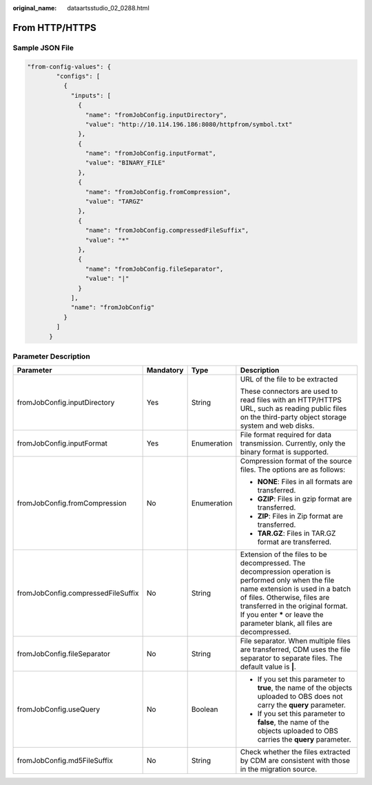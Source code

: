 :original_name: dataartsstudio_02_0288.html

.. _dataartsstudio_02_0288:

From HTTP/HTTPS
===============

Sample JSON File
----------------

.. code-block::

   "from-config-values": {
           "configs": [
             {
               "inputs": [
                 {
                   "name": "fromJobConfig.inputDirectory",
                   "value": "http://10.114.196.186:8080/httpfrom/symbol.txt"
                 },
                 {
                   "name": "fromJobConfig.inputFormat",
                   "value": "BINARY_FILE"
                 },
                 {
                   "name": "fromJobConfig.fromCompression",
                   "value": "TARGZ"
                 },
                 {
                   "name": "fromJobConfig.compressedFileSuffix",
                   "value": "*"
                 },
                 {
                   "name": "fromJobConfig.fileSeparator",
                   "value": "|"
                 }
               ],
               "name": "fromJobConfig"
             }
           ]
         }

Parameter Description
---------------------

+------------------------------------+-----------------+-----------------+-------------------------------------------------------------------------------------------------------------------------------------------------------------------------------------------------------------------------------------------------------------------------------------------+
| Parameter                          | Mandatory       | Type            | Description                                                                                                                                                                                                                                                                               |
+====================================+=================+=================+===========================================================================================================================================================================================================================================================================================+
| fromJobConfig.inputDirectory       | Yes             | String          | URL of the file to be extracted                                                                                                                                                                                                                                                           |
|                                    |                 |                 |                                                                                                                                                                                                                                                                                           |
|                                    |                 |                 | These connectors are used to read files with an HTTP/HTTPS URL, such as reading public files on the third-party object storage system and web disks.                                                                                                                                      |
+------------------------------------+-----------------+-----------------+-------------------------------------------------------------------------------------------------------------------------------------------------------------------------------------------------------------------------------------------------------------------------------------------+
| fromJobConfig.inputFormat          | Yes             | Enumeration     | File format required for data transmission. Currently, only the binary format is supported.                                                                                                                                                                                               |
+------------------------------------+-----------------+-----------------+-------------------------------------------------------------------------------------------------------------------------------------------------------------------------------------------------------------------------------------------------------------------------------------------+
| fromJobConfig.fromCompression      | No              | Enumeration     | Compression format of the source files. The options are as follows:                                                                                                                                                                                                                       |
|                                    |                 |                 |                                                                                                                                                                                                                                                                                           |
|                                    |                 |                 | -  **NONE**: Files in all formats are transferred.                                                                                                                                                                                                                                        |
|                                    |                 |                 | -  **GZIP**: Files in gzip format are transferred.                                                                                                                                                                                                                                        |
|                                    |                 |                 | -  **ZIP**: Files in Zip format are transferred.                                                                                                                                                                                                                                          |
|                                    |                 |                 | -  **TAR.GZ**: Files in TAR.GZ format are transferred.                                                                                                                                                                                                                                    |
+------------------------------------+-----------------+-----------------+-------------------------------------------------------------------------------------------------------------------------------------------------------------------------------------------------------------------------------------------------------------------------------------------+
| fromJobConfig.compressedFileSuffix | No              | String          | Extension of the files to be decompressed. The decompression operation is performed only when the file name extension is used in a batch of files. Otherwise, files are transferred in the original format. If you enter **\*** or leave the parameter blank, all files are decompressed. |
+------------------------------------+-----------------+-----------------+-------------------------------------------------------------------------------------------------------------------------------------------------------------------------------------------------------------------------------------------------------------------------------------------+
| fromJobConfig.fileSeparator        | No              | String          | File separator. When multiple files are transferred, CDM uses the file separator to separate files. The default value is **\|**.                                                                                                                                                          |
+------------------------------------+-----------------+-----------------+-------------------------------------------------------------------------------------------------------------------------------------------------------------------------------------------------------------------------------------------------------------------------------------------+
| fromJobConfig.useQuery             | No              | Boolean         | -  If you set this parameter to **true**, the name of the objects uploaded to OBS does not carry the **query** parameter.                                                                                                                                                                 |
|                                    |                 |                 | -  If you set this parameter to **false**, the name of the objects uploaded to OBS carries the **query** parameter.                                                                                                                                                                       |
+------------------------------------+-----------------+-----------------+-------------------------------------------------------------------------------------------------------------------------------------------------------------------------------------------------------------------------------------------------------------------------------------------+
| fromJobConfig.md5FileSuffix        | No              | String          | Check whether the files extracted by CDM are consistent with those in the migration source.                                                                                                                                                                                               |
+------------------------------------+-----------------+-----------------+-------------------------------------------------------------------------------------------------------------------------------------------------------------------------------------------------------------------------------------------------------------------------------------------+
